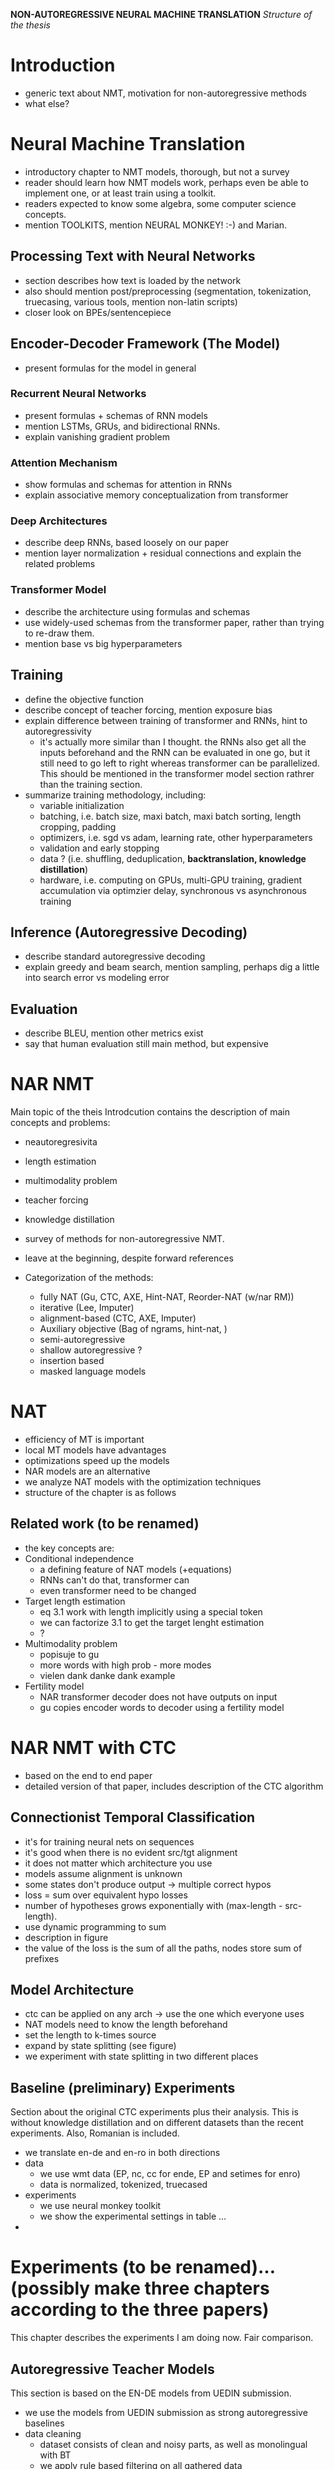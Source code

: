 *NON-AUTOREGRESSIVE NEURAL MACHINE TRANSLATION*
/Structure of the thesis/


* Introduction
  - generic text about NMT, motivation for non-autoregressive methods
  - what else?

* Neural Machine Translation
  - introductory chapter to NMT models, thorough, but not a survey
  - reader should learn how NMT models work, perhaps even be able to implement
    one, or at least train using a toolkit.
  - readers expected to know some algebra, some computer science concepts.
  - mention TOOLKITS, mention NEURAL MONKEY! :-) and Marian.

** Processing Text with Neural Networks
- section describes how text is loaded by the network
- also should mention post/preprocessing (segmentation, tokenization,
  truecasing, various tools, mention non-latin scripts)
- closer look on BPEs/sentencepiece

** Encoder-Decoder Framework (The Model)
- present formulas for the model in general

*** Recurrent Neural Networks
- present formulas + schemas of RNN models
- mention LSTMs, GRUs, and bidirectional RNNs.
- explain vanishing gradient problem

*** Attention Mechanism
- show formulas and schemas for attention in RNNs
- explain associative memory conceptualization from transformer

*** Deep Architectures
- describe deep RNNs, based loosely on our paper
- mention layer normalization + residual connections and explain the related
  problems

*** Transformer Model
- describe the architecture using formulas and schemas
- use widely-used schemas from the transformer paper, rather than trying to
  re-draw them.
- mention base vs big hyperparameters

** Training
- define the objective function
- describe concept of teacher forcing, mention exposure bias
- explain difference between training of transformer and RNNs, hint to
  autoregressivity
  - it's actually more similar than I thought. the RNNs also get all the
    inputs beforehand and the RNN can be evaluated in one go, but it still
    need to go left to right whereas transformer can be parallelized. This
    should be mentioned in the transformer model section rathrer than the
    training section.
- summarize training methodology, including:
  - variable initialization
  - batching, i.e. batch size, maxi batch, maxi batch sorting, length cropping,
    padding
  - optimizers, i.e. sgd vs adam, learning rate, other hyperparameters
  - validation and early stopping
  - data ? (i.e. shuffling, deduplication, *backtranslation, knowledge distillation*)
  - hardware, i.e. computing on GPUs, multi-GPU training, gradient accumulation
    via optimzier delay, synchronous vs asynchronous training

** Inference (Autoregressive Decoding)
- describe standard autoregressive decoding
- explain greedy and beam search, mention sampling, perhaps dig a little into
  search error vs modeling error

** Evaluation
- describe BLEU, mention other metrics exist
- say that human evaluation still main method, but expensive


* NAR NMT
  Main topic of the theis
  Introdcution contains the description of main concepts and problems:
  - neautoregresivita
  - length estimation
  - multimodality problem
  - teacher forcing
  - knowledge distillation

  - survey of methods for non-autoregressive NMT.
  - leave at the beginning, despite forward references

  - Categorization of the methods:
    - fully NAT (Gu, CTC, AXE, Hint-NAT, Reorder-NAT (w/nar RM))
    - iterative (Lee, Imputer)
    - alignment-based (CTC, AXE, Imputer)
    - Auxiliary objective (Bag of ngrams, hint-nat, )
    - semi-autoregressive
    - shallow autoregressive ?
    - insertion based
    - masked language models

* NAT
   - efficiency of MT is important
   - local MT models have advantages
   - optimizations speed up the models
   - NAR models are an alternative
   - we analyze NAT models with the optimization techniques
   - structure of the chapter is as follows

** Related work (to be renamed)
   - the key concepts are:
   - Conditional independence
     - a defining feature of NAT models (+equations)
     - RNNs can't do that, transformer can
     - even transformer need to be changed
   - Target length estimation
     - eq 3.1 work with length implicitly using a special token
     - we can factorize 3.1 to get the target lenght estimation
     - ?
   - Multimodality problem
     - popisuje to gu
     - more words with high prob - more modes
     - vielen dank danke dank example
   - Fertility model
     - NAR transformer decoder does not have outputs on input
     - gu copies encoder words to decoder using a fertility model




* NAR NMT with CTC
  - based on the end to end paper
  - detailed version of that paper, includes description of the CTC algorithm

** Connectionist Temporal Classification
   - it's for training neural nets on sequences
   - it's good when there is no evident src/tgt alignment
   - it does not matter which architecture you use
   - models assume alignment is unknown
   - some states don't produce output -> multiple correct hypos
   - loss = sum over equivalent hypo losses
   - number of hypotheses grows exponentially with (max-length - src-length).
   - use dynamic programming to sum
   - description in figure
   - the value of the loss is the sum of all the paths, nodes store sum of
     prefixes

** Model Architecture
   - ctc can be applied on any arch -> use the one which everyone uses
   - NAT models need to know the length beforehand
   - set the length to k-times source
   - expand by state splitting (see figure)
   - we experiment with state splitting in two different places

** Baseline (preliminary) Experiments
   Section about the original CTC experiments plus their analysis. This is
   without knowledge distillation and on different datasets than the recent
   experiments. Also, Romanian is included.

   - we translate en-de and en-ro in both directions
   - data
     - we use wmt data (EP, nc, cc for ende, EP and setimes for enro)
     - data is normalized, tokenized, truecased
   - experiments
     - we use neural monkey toolkit
     - we show the experimental settings in table ...
   -



* Experiments (to be renamed)... (possibly make three chapters according to the three papers)
  This chapter describes the experiments I am doing now.
  Fair comparison.

** Autoregressive Teacher Models
   This section is based on the EN-DE models from UEDIN submission.

   - we use the models from UEDIN submission as strong autoregressive baselines
   - data cleaning
     - dataset consists of clean and noisy parts, as well as monolingual with BT
     - we apply rule based filtering on all gathered data
     - we show data sizes in a table
     - we also clean the noisy data with dual cross-entropy filtering
     - we score the noisy data with models trained on clean data
   - backtranslation
     - we train for big models for backtranslation
     - translated news crawl is added to the training mix
     - we use tagged backtranslation
   - teacher training
     - train on shuffled concatenation
     - after convergence, finetuned on clean parallel data only
   - knowledge distillation
     - teachers created artificial targets

** Student Models
   This section is about the student models distilled from the teacher models

   - models implemented in Marian and warpctc
   - five experimental settings, large to tiny.

   - jaky detaily o trenovani muzu pridat?
     - urcite nejaky learning curves se hodí
     - popsat jak jsem to trenoval.


** Results
   v tyhle sekci budou vysledky.

   vysledkama se mysli:
   - bleu score na nějakým rozumným datasetu (wmt21) pro teachers a pro students.
   - bleu score na WMT14 (pro porovnani s predchozi kapitolou)

   - časy v různých setupech, plus porovnání.
   - s kým porovnávat?
     - předchozí kapitola
     - zjistit přesnej setting (myslim že to byla batch size 1 ale nejsem si jist)
